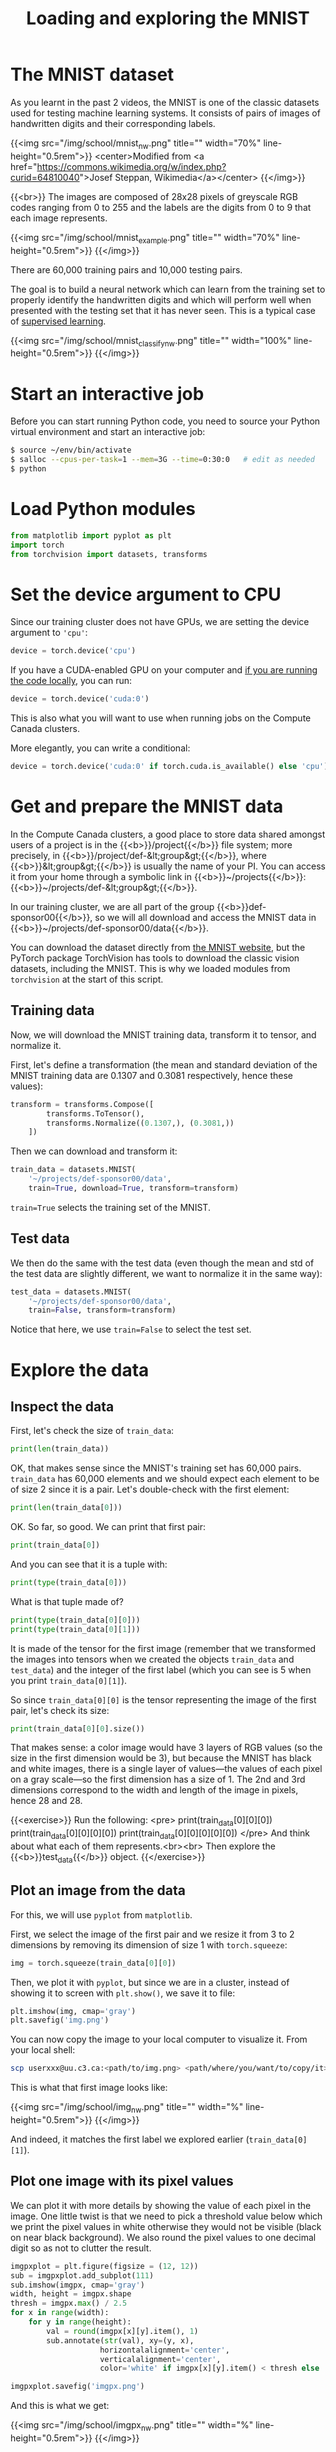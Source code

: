 #+title: Loading and exploring the MNIST
#+description: Practice
#+colordes: #dc7309
#+slug: pt-10-mnist
#+weight: 11

* The MNIST dataset

As you learnt in the past 2 videos, the MNIST is one of the classic datasets used for testing machine learning systems. It consists of pairs of images of handwritten digits and their corresponding labels.

{{<img src="/img/school/mnist_nw.png" title="" width="70%" line-height="0.5rem">}}
<center>Modified from <a href="https://commons.wikimedia.org/w/index.php?curid=64810040">Josef Steppan, Wikimedia</a></center>
{{</img>}}

{{<br>}}
The images are composed of 28x28 pixels of greyscale RGB codes ranging from 0 to 255 and the labels are the digits from 0 to 9 that each image represents.

{{<img src="/img/school/mnist_example.png" title="" width="70%" line-height="0.5rem">}}
{{</img>}}

There are 60,000 training pairs and 10,000 testing pairs.

The goal is to build a neural network which can learn from the training set to properly identify the handwritten digits and which will perform well when presented with the testing set that it has never seen. This is a typical case of [[https://westgrid-ml.netlify.app/schoolremake/pt-05-ml.html#headline-3][supervised learning]].

{{<img src="/img/school/mnist_classify_nw.png" title="" width="100%" line-height="0.5rem">}}
{{</img>}}

* Start an interactive job

Before you can start running Python code, you need to source your Python virtual environment and start an interactive job:

#+BEGIN_src sh
$ source ~/env/bin/activate
$ salloc --cpus-per-task=1 --mem=3G --time=0:30:0   # edit as needed
$ python
#+END_src

* Load Python modules

#+BEGIN_src python
from matplotlib import pyplot as plt
import torch
from torchvision import datasets, transforms
#+END_src

* Set the device argument to CPU

Since our training cluster does not have GPUs, we are setting the device argument to ='cpu'=:

#+BEGIN_src python
device = torch.device('cpu')
#+END_src

If you have a CUDA-enabled GPU on your computer and [[https://westgrid-ml.netlify.app/schoolremake/pt-03-local.html][if you are running the code locally]], you can run:

#+BEGIN_src python
device = torch.device('cuda:0')
#+END_src

This is also what you will want to use when running jobs on the Compute Canada clusters.

#+BEGIN_simplebox
More elegantly, you can write a conditional:

#+BEGIN_src python
device = torch.device('cuda:0' if torch.cuda.is_available() else 'cpu')
#+END_src
#+END_simplebox

* Get and prepare the MNIST data

In the Compute Canada clusters, a good place to store data shared amongst users of a project is in the {{<b>}}/project{{</b>}} file system; more precisely, in {{<b>}}/project/def-&lt;group&gt;{{</b>}}, where {{<b>}}&lt;group&gt;{{</b>}} is usually the name of your PI. You can access it from your home through a symbolic link in {{<b>}}~/projects{{</b>}}: {{<b>}}~/projects/def-&lt;group&gt;{{</b>}}.

In our training cluster, we are all part of the group {{<b>}}def-sponsor00{{</b>}}, so we will all download and access the MNIST data in {{<b>}}~/projects/def-sponsor00/data{{</b>}}.

You can download the dataset directly from [[http://yann.lecun.com/exdb/mnist/][the MNIST website]], but the PyTorch package TorchVision has tools to download the classic vision datasets, including the MNIST. This is why we loaded modules from ~torchvision~ at the start of this script.

** Training data

Now, we will download the MNIST training data, transform it to tensor, and normalize it.

First, let's define a transformation (the mean and standard deviation of the MNIST training data are 0.1307 and 0.3081 respectively, hence these values):

#+BEGIN_src python
transform = transforms.Compose([
        transforms.ToTensor(),
        transforms.Normalize((0.1307,), (0.3081,))
    ])
#+END_src

Then we can download and transform it:

#+BEGIN_src python
train_data = datasets.MNIST(
    '~/projects/def-sponsor00/data',
    train=True, download=True, transform=transform)
#+END_src

~train=True~ selects the training set of the MNIST.

** Test data

We then do the same with the test data (even though the mean and std of the test data are slightly different, we want to normalize it in the same way):

#+BEGIN_src python
test_data = datasets.MNIST(
    '~/projects/def-sponsor00/data',
    train=False, transform=transform)
#+END_src

Notice that here, we use ~train=False~ to select the test set.

* Explore the data

** Inspect the data

First, let's check the size of ~train_data~:

#+BEGIN_src python
print(len(train_data))
#+END_src

OK, that makes sense since the MNIST's training set has 60,000 pairs. ~train_data~ has 60,000 elements and we should expect each element to be of size 2 since it is a pair. Let's double-check with the first element:

#+BEGIN_src python
print(len(train_data[0]))
#+END_src

OK. So far, so good. We can print that first pair:

#+BEGIN_src python
print(train_data[0])
#+END_src

And you can see that it is a tuple with:

#+BEGIN_src python
print(type(train_data[0]))
#+END_src

What is that tuple made of?

#+BEGIN_src python
print(type(train_data[0][0]))
print(type(train_data[0][1]))
#+END_src

It is made of the tensor for the first image (remember that we transformed the images into tensors when we created the objects ~train_data~ and ~test_data~) and the integer of the first label (which you can see is 5 when you print ~train_data[0][1]~).

So since ~train_data[0][0]~ is the tensor representing the image of the first pair, let's check its size:

#+BEGIN_src python
print(train_data[0][0].size())
#+END_src

That makes sense: a color image would have 3 layers of RGB values (so the size in the first dimension would be 3), but because the MNIST has black and white images, there is a single layer of values—the values of each pixel on a gray scale—so the first dimension has a size of 1. The 2nd and 3rd dimensions correspond to the width and length of the image in pixels, hence 28 and 28.

{{<exercise>}}
Run the following:
<pre>
print(train_data[0][0][0])
print(train_data[0][0][0][0])
print(train_data[0][0][0][0][0])
</pre>
And think about what each of them represents.<br><br>
Then explore the {{<b>}}test_data{{</b>}} object.
{{</exercise>}}

** Plot an image from the data

For this, we will use ~pyplot~ from ~matplotlib~.

First, we select the image of the first pair and we resize it from 3 to 2 dimensions by removing its dimension of size 1 with ~torch.squeeze~:

#+BEGIN_src python
img = torch.squeeze(train_data[0][0])
#+END_src

Then, we plot it with ~pyplot~, but since we are in a cluster, instead of showing it to screen with ~plt.show()~, we save it to file:

#+BEGIN_src python
plt.imshow(img, cmap='gray')
plt.savefig('img.png')
#+END_src

You can now copy the image to your local computer to visualize it. From your local shell:

#+BEGIN_src sh
scp userxxx@uu.c3.ca:<path/to/img.png> <path/where/you/want/to/copy/it>
#+END_src

This is what that first image looks like:

{{<img src="/img/school/img_nw.png" title="" width="%" line-height="0.5rem">}}
{{</img>}}

And indeed, it matches the first label we explored earlier (~train_data[0][1]~).

** Plot one image with its pixel values

We can plot it with more details by showing the value of each pixel in the image. One little twist is that we need to pick a threshold value below which we print the pixel values in white otherwise they would not be visible (black on near black background). We also round the pixel values to one decimal digit so as not to clutter the result.

#+BEGIN_src python
imgpxplot = plt.figure(figsize = (12, 12))
sub = imgpxplot.add_subplot(111)
sub.imshow(imgpx, cmap='gray')
width, height = imgpx.shape
thresh = imgpx.max() / 2.5
for x in range(width):
    for y in range(height):
        val = round(imgpx[x][y].item(), 1)
        sub.annotate(str(val), xy=(y, x),
                    horizontalalignment='center',
                    verticalalignment='center',
                    color='white' if imgpx[x][y].item() < thresh else 'black')

imgpxplot.savefig('imgpx.png')
#+END_src

And this is what we get:

{{<img src="/img/school/imgpx_nw.png" title="" width="%" line-height="0.5rem">}}
{{</img>}}

** Pass the data through ~DataLoader~

PyTorch provides the [[https://pytorch.org/docs/stable/data.html?highlight=dataloader#module-torch.utils.data][torch.utils.data.DataLoader]] class which combines a dataset and an optional sampler and provides an iterable (while training or testing our neural network, we will iterate over that object). It allows, [[https://pytorch.org/docs/stable/data.html?highlight=dataloader#torch.utils.data.DataLoader][among many other things]], to set the batch size and shuffle the data.

So our last step in preparing the data is to pass it through ~DataLoader~.

*** Training data

#+BEGIN_src python
train_loader = torch.utils.data.DataLoader(
    train_data, batch_size=20, shuffle=True)
#+END_src

*** Test data

#+BEGIN_src python
test_loader = torch.utils.data.DataLoader(
    test_data, batch_size=20, shuffle=False)
#+END_src

** Plot a full batch of images with their labels

Now that we have passed our data through ~DataLoader~, it is easy to select one batch from it. Let's plot an entire batch of images with their labels.

First, we need to get one batch of training images and their labels:

#+BEGIN_src python
dataiter = iter(train_loader)
batchimg, batchlabel = dataiter.next()
#+END_src

Then, we can plot them:

#+BEGIN_src python
batchplot = plt.figure(figsize=(20, 5))
for i in torch.arange(20):
    sub = batchplot.add_subplot(2, 10, i+1, xticks=[], yticks=[])
    sub.imshow(torch.squeeze(batchimg[i]), cmap='gray')
    sub.set_title(str(batchlabel[i].item()), fontsize=25)
batchplot.savefig('batchplot.png')
#+END_src

We get:

{{<img src="/img/school/batch_nw.png" title="" width="%" line-height="0.5rem">}}
{{</img>}}

* References

This lesson drew heavily on [[https://github.com/iam-mhaseeb/Multi-Layer-Perceptron-MNIST-with-PyTorch][a model]] by [[https://github.com/iam-mhaseeb][Muhammad Haseeb]].

* Comments & questions
